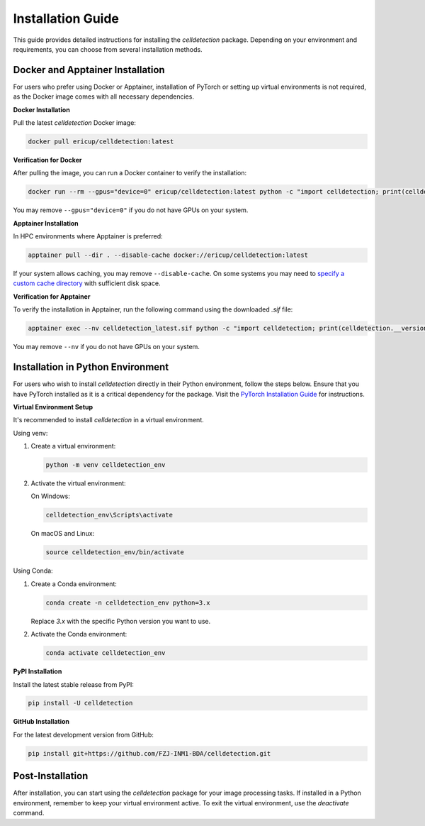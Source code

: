 Installation Guide
==================

This guide provides detailed instructions for installing the `celldetection` package. Depending on your environment and requirements, you can choose from several installation methods.

Docker and Apptainer Installation
---------------------------------

For users who prefer using Docker or Apptainer, installation of PyTorch or setting up virtual environments is not required, as the Docker image comes with all necessary dependencies.

**Docker Installation**

Pull the latest `celldetection` Docker image:

.. code-block:: bash

    docker pull ericup/celldetection:latest

**Verification for Docker**

After pulling the image, you can run a Docker container to verify the installation:

.. code-block:: bash

    docker run --rm --gpus="device=0" ericup/celldetection:latest python -c "import celldetection; print(celldetection.__version__)"

You may remove ``--gpus="device=0"`` if you do not have GPUs on your system.

**Apptainer Installation**

In HPC environments where Apptainer is preferred:

.. code-block:: bash

    apptainer pull --dir . --disable-cache docker://ericup/celldetection:latest

If your system allows caching, you may remove ``--disable-cache``.
On some systems you may need to `specify a custom cache directory <https://apptainer.org/docs/user/latest/build_env.html>`_ with sufficient disk space.

**Verification for Apptainer**

To verify the installation in Apptainer, run the following command using the downloaded `.sif` file:

.. code-block:: bash

    apptainer exec --nv celldetection_latest.sif python -c "import celldetection; print(celldetection.__version__)"

You may remove ``--nv`` if you do not have GPUs on your system.

Installation in Python Environment
----------------------------------

For users who wish to install `celldetection` directly in their Python environment, follow the steps below. Ensure that you have PyTorch installed as it is a critical dependency for the package. Visit the `PyTorch Installation Guide <https://pytorch.org/get-started/locally/>`_ for instructions.

**Virtual Environment Setup**

It's recommended to install `celldetection` in a virtual environment.

Using venv:

1. Create a virtual environment:

   .. code-block:: bash

       python -m venv celldetection_env

2. Activate the virtual environment:

   On Windows:

   .. code-block:: bash

       celldetection_env\Scripts\activate

   On macOS and Linux:

   .. code-block:: bash

       source celldetection_env/bin/activate

Using Conda:

1. Create a Conda environment:

   .. code-block:: bash

       conda create -n celldetection_env python=3.x

   Replace `3.x` with the specific Python version you want to use.

2. Activate the Conda environment:

   .. code-block:: bash

       conda activate celldetection_env

**PyPI Installation**

Install the latest stable release from PyPI:

.. code-block:: bash

    pip install -U celldetection

**GitHub Installation**

For the latest development version from GitHub:

.. code-block:: bash

    pip install git+https://github.com/FZJ-INM1-BDA/celldetection.git

Post-Installation
------------------

After installation, you can start using the `celldetection` package for your image processing tasks. If installed in a Python environment, remember to keep your virtual environment active. To exit the virtual environment, use the `deactivate` command.
